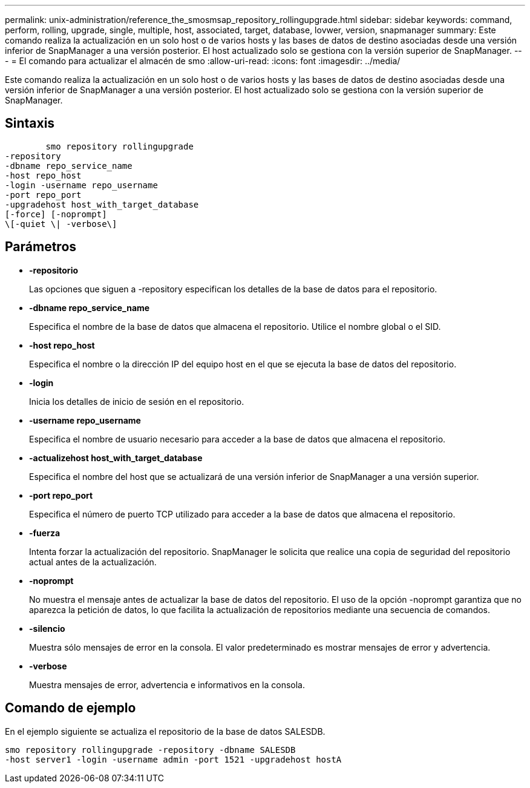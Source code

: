 ---
permalink: unix-administration/reference_the_smosmsap_repository_rollingupgrade.html 
sidebar: sidebar 
keywords: command, perform, rolling, upgrade, single, multiple, host, associated, target, database, lovwer, version, snapmanager 
summary: Este comando realiza la actualización en un solo host o de varios hosts y las bases de datos de destino asociadas desde una versión inferior de SnapManager a una versión posterior. El host actualizado solo se gestiona con la versión superior de SnapManager. 
---
= El comando para actualizar el almacén de smo
:allow-uri-read: 
:icons: font
:imagesdir: ../media/


[role="lead"]
Este comando realiza la actualización en un solo host o de varios hosts y las bases de datos de destino asociadas desde una versión inferior de SnapManager a una versión posterior. El host actualizado solo se gestiona con la versión superior de SnapManager.



== Sintaxis

[listing]
----

        smo repository rollingupgrade
-repository
-dbname repo_service_name
-host repo_host
-login -username repo_username
-port repo_port
-upgradehost host_with_target_database
[-force] [-noprompt]
\[-quiet \| -verbose\]
----


== Parámetros

* *-repositorio*
+
Las opciones que siguen a -repository especifican los detalles de la base de datos para el repositorio.

* *-dbname repo_service_name*
+
Especifica el nombre de la base de datos que almacena el repositorio. Utilice el nombre global o el SID.

* *-host repo_host*
+
Especifica el nombre o la dirección IP del equipo host en el que se ejecuta la base de datos del repositorio.

* *-login*
+
Inicia los detalles de inicio de sesión en el repositorio.

* *-username repo_username*
+
Especifica el nombre de usuario necesario para acceder a la base de datos que almacena el repositorio.

* *-actualizehost host_with_target_database*
+
Especifica el nombre del host que se actualizará de una versión inferior de SnapManager a una versión superior.

* *-port repo_port*
+
Especifica el número de puerto TCP utilizado para acceder a la base de datos que almacena el repositorio.

* *-fuerza*
+
Intenta forzar la actualización del repositorio. SnapManager le solicita que realice una copia de seguridad del repositorio actual antes de la actualización.

* *-noprompt*
+
No muestra el mensaje antes de actualizar la base de datos del repositorio. El uso de la opción -noprompt garantiza que no aparezca la petición de datos, lo que facilita la actualización de repositorios mediante una secuencia de comandos.

* *-silencio*
+
Muestra sólo mensajes de error en la consola. El valor predeterminado es mostrar mensajes de error y advertencia.

* *-verbose*
+
Muestra mensajes de error, advertencia e informativos en la consola.





== Comando de ejemplo

En el ejemplo siguiente se actualiza el repositorio de la base de datos SALESDB.

[listing]
----
smo repository rollingupgrade -repository -dbname SALESDB
-host server1 -login -username admin -port 1521 -upgradehost hostA
----